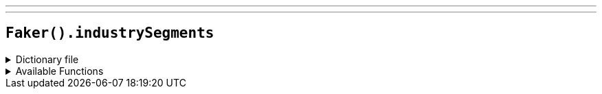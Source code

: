 ---
---

== `Faker().industrySegments`

.Dictionary file
[%collapsible]
====
[source,yaml]
----
{% snippet 'industry_segments_provider_dict' %}
----
====

.Available Functions
[%collapsible]
====
[source,kotlin]
----
Faker().industrySegments.industry() // => Oil & Gas

Faker().industrySegments.superSector() // => Oil & Gas

Faker().industrySegments.sector() // => Oil & Gas Producers

Faker().industrySegments.subSector() // => Exploration & Production
----
====
